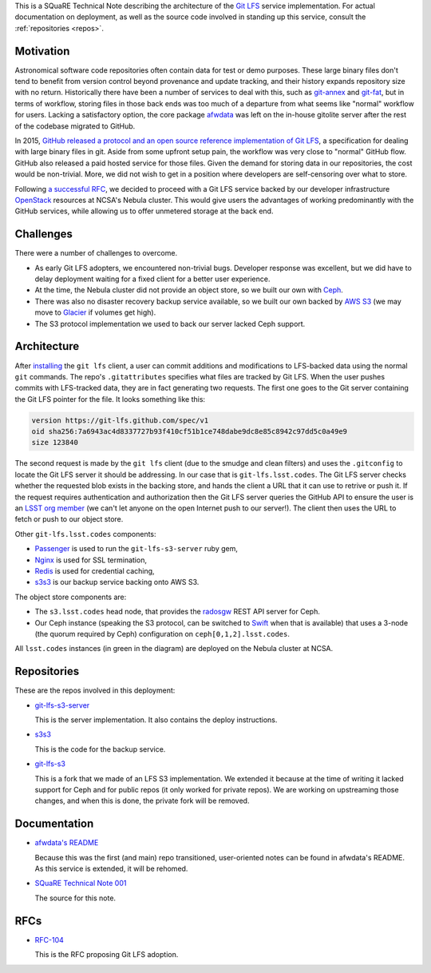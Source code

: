 This is a SQuaRE Technical Note describing the architecture of the `Git LFS <https://git-lfs.github.com/>`_ service implementation. For actual
documentation on deployment, as well as the source code involved in
standing up this service, consult the :ref:`repositories <repos>`.

Motivation
==========

Astronomical software code repositories often contain data for test or
demo purposes. These large binary files don't tend to benefit from
version control beyond provenance and update tracking, and their
history expands repository size with no return. Historically there
have been a number of services to deal with this, such as `git-annex`_
and `git-fat`_, but in terms of workflow, storing files in those back
ends was too much of a departure from what seems like "normal"
workflow for users. Lacking a satisfactory option, the core package
`afwdata`_ was left on the in-house gitolite server after the rest of the
codebase migrated to GitHub. 

.. _git-annex: http://www.git-annex.org
.. _git-fat: https://github.com/jedbrown/git-fat
.. _afwdata: https://github.com/lsst/afwdata

In 2015, `GitHub released a protocol and an open source reference
implementation of Git LFS <https://git-lfs.github.com>`_, a
specification for dealing with large binary files in git. Aside from
some upfront setup pain, the workflow was very close to "normal" GitHub
flow. GitHub also released a paid hosted service for those files. Given
the demand for storing data in our repositories, the cost would be
non-trivial. More, we did not wish to get in a position where developers
are self-censoring over what to store.

Following `a successful RFC
<https://jira.lsstcorp.org/browse/RFC-104>`_, we decided to proceed with
a Git LFS service backed by our developer infrastructure `OpenStack`_
resources at NCSA's Nebula cluster. This would give users the advantages
of working predominantly with the GitHub services, while allowing us to
offer unmetered storage at the back end. 

.. _OpenStack: http://www.openstack.org

Challenges
==========

There were a number of challenges to overcome.

- As early Git LFS adopters, we encountered non-trivial bugs. Developer
  response was excellent, but we did have to delay deployment waiting
  for a fixed client for a better user experience.

- At the time, the Nebula cluster did not provide an object store, so
  we built our own with `Ceph`_.

- There was also no disaster recovery backup service available, so we
  built our own backed by `AWS S3`_ (we may move to `Glacier`_ if
  volumes get high).

- The S3 protocol implementation we used to back our server lacked
  Ceph support.

.. _Ceph: http://ceph.com
.. _AWS S3: https://aws.amazon.com/s3/
.. _Glacier: https://aws.amazon.com/glacier/ 

Architecture
============

.. image:: _static/gitlfs.png
   :alt: GitLFS Architecture Diagram

After `installing <https://git-lfs.github.com>`_ the ``git lfs`` client,
a user can commit additions and modifications to LFS-backed data using
the normal ``git`` commands. The repo's ``.gitattributes`` specifies
what files are tracked by Git LFS. When the user pushes commits with
LFS-tracked data, they are in fact generating two requests. The first
one goes to the Git server containing the Git LFS pointer for the
file. It looks something like this:

.. code-block::

   version https://git-lfs.github.com/spec/v1
   oid sha256:7a6943ac4d8337727b93f410cf51b1ce748dabe9dc8e85c8942c97dd5c0a49e9
   size 123840

The second request is made by the ``git lfs`` client (due to the
smudge and clean filters) and uses the ``.gitconfig`` to locate
the Git LFS server it should be addressing. In our case that is
``git-lfs.lsst.codes``. The Git LFS server checks whether the requested
blob exists in the backing store, and hands the client a URL that it
can use to retrive or push it. If the request requires authentication
and authorization then the Git LFS server queries the GitHub API to
ensure the user is an `LSST org member <https://github.com/lsst>`_ (we
can't let anyone on the open Internet push to our server!). The client
then uses the URL to fetch or push to our object store.

Other ``git-lfs.lsst.codes`` components:

- `Passenger <https://www.phusionpassenger.com>`_ is used to run the
  ``git-lfs-s3-server`` ruby gem,
- `Nginx <http://nginx.org>`_ is used for SSL termination,
- `Redis <http://redis.io>`_ is used for credential caching,
- `s3s3 <https://github.com/lsst-sqre/s3s3>`_ is our backup service
  backing onto AWS S3.

The object store components are:

- The ``s3.lsst.codes`` head node, that provides the `radosgw
  <http://docs.ceph.com/docs/master/man/8/radosgw/>`_ REST API server
  for Ceph.

- Our Ceph instance (speaking the S3 protocol, can be switched to `Swift
  <http://www.openstack.org/software/releases/kilo/components/swift>`_
  when that is available) that uses a 3-node (the quorum required by
  Ceph) configuration on ``ceph[0,1,2].lsst.codes``.

All ``lsst.codes`` instances (in green in the diagram) are deployed on the
Nebula cluster at NCSA.

.. _repos:

Repositories
============

These are the repos involved in this deployment:

- `git-lfs-s3-server <https://github.com/lsst-sqre/git-lfs-s3-server>`_

  This is the server implementation. It also contains the deploy
  instructions. 

- `s3s3 <https://github.com/lsst-sqre/s3s3>`_

  This is the code for the backup service. 
  
- `git-lfs-s3 <https://github.com/lsst-sqre/git-lfs-s3>`_

  This is a fork that we made of an LFS S3 implementation. We extended
  it because at the time of writing it lacked support for Ceph and for
  public repos (it only worked for private repos). We are working on
  upstreaming those changes, and when this is done, the private fork
  will be removed.

.. _docs:

Documentation
=============

- `afwdata's README <https://github.com/lsst/afwdata>`_

  Because this was the first (and main) repo transitioned,
  user-oriented notes can be found in afwdata's README. As this
  service is extended, it will be rehomed.

- `SQuaRE Technical Note 001 <https://github.com/lsst-sqre/technote-001>`_

  The source for this note. 

RFCs
====

- `RFC-104 <https://jira.lsstcorp.org/browse/RFC-104>`_

  This is the RFC proposing Git LFS adoption.
